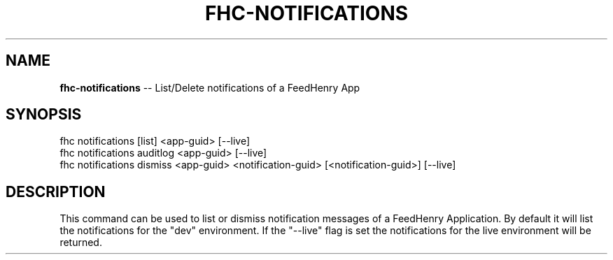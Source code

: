 .\" Generated with Ronnjs 0.3.8
.\" http://github.com/kapouer/ronnjs/
.
.TH "FHC\-NOTIFICATIONS" "1" "February 2013" "" ""
.
.SH "NAME"
\fBfhc-notifications\fR \-\- List/Delete notifications of a FeedHenry App
.
.SH "SYNOPSIS"
.
.nf
fhc notifications [list] <app\-guid> [\-\-live]
fhc notifications auditlog <app\-guid> [\-\-live]
fhc notifications dismiss <app\-guid> <notification\-guid> [<notification\-guid>] [\-\-live]
.
.fi
.
.SH "DESCRIPTION"
This command can be used to list or dismiss notification messages of a FeedHenry Application\. By default it will list the notifications for the "dev" environment\. If the "\-\-live" flag is set the notifications for the live environment will be returned\.
